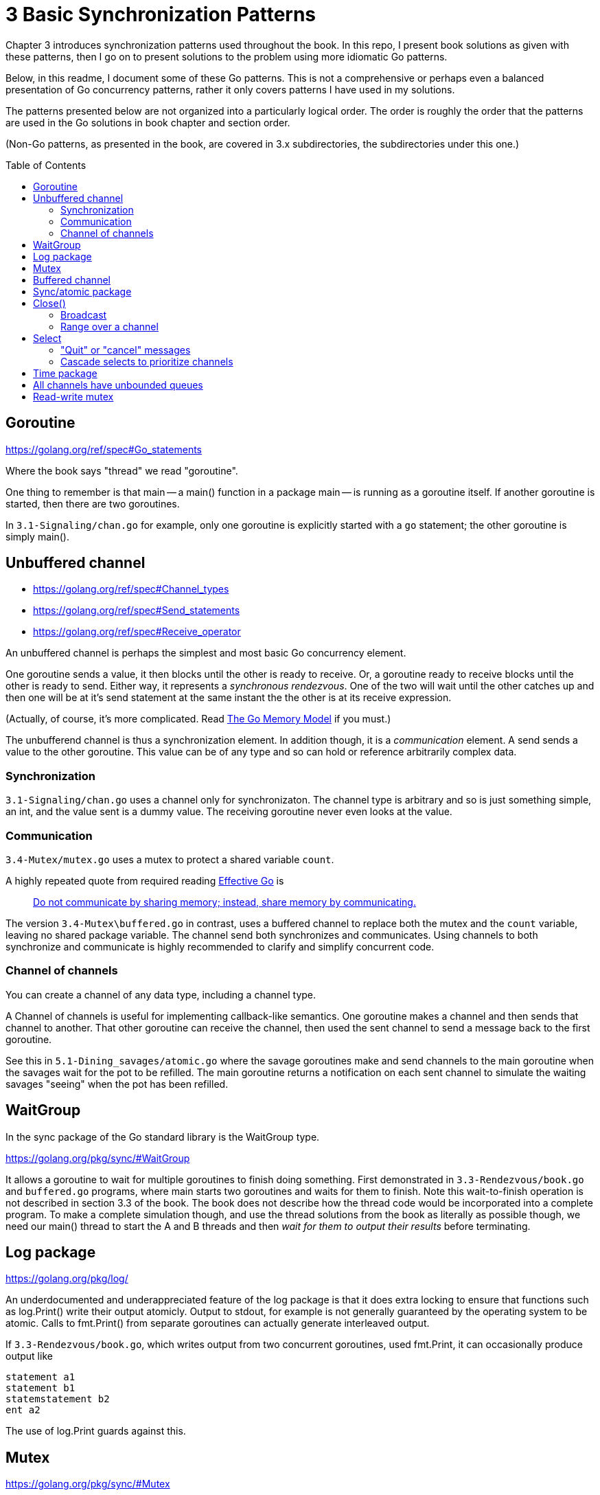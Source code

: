 # 3 Basic Synchronization Patterns
:toc:
:toc-placement: preamble

Chapter 3 introduces synchronization patterns used throughout the book.
In this repo, I present book solutions as given with these patterns, then
I go on to present solutions to the problem using more idiomatic Go patterns.

Below, in this readme, I document some of these Go patterns.  This is not a
comprehensive or perhaps even a balanced presentation of Go concurrency
patterns, rather it only covers patterns I have used in my solutions.

The patterns presented below are not organized into a particularly logical
order.  The order is roughly the order that the patterns are used in the Go
solutions in book chapter and section order.

(Non-Go patterns, as presented in the book, are covered in 3.x subdirectories,
the subdirectories under this one.)

## Goroutine

https://golang.org/ref/spec#Go_statements

Where the book says "thread" we read "goroutine".

One thing to remember is that main -- a main() function in a package main --
is running as a goroutine itself.  If another goroutine is started, then
there are two goroutines.

In `3.1-Signaling/chan.go` for example, only one goroutine is explicitly started
with a `go` statement; the other goroutine is simply main().

## Unbuffered channel

[no-bullet]
* https://golang.org/ref/spec#Channel_types
* https://golang.org/ref/spec#Send_statements
* https://golang.org/ref/spec#Receive_operator

An unbuffered channel is perhaps the simplest and most basic Go concurrency
element.

One goroutine sends a value, it then blocks until the other is ready to
receive.  Or, a goroutine ready to receive blocks until the other is ready
to send.  Either way, it represents a _synchronous rendezvous_.  One of the
two will wait until the other catches up and then one will be at it's send
statement at the same instant the the other is at its receive expression.

(Actually, of course, it's more complicated.  Read
https://golang.org/ref/mem[The Go Memory Model] if you must.)

The unbufferend channel is thus a synchronization element.  In addition though,
it is a _communication_ element.  A send sends a value to the other goroutine.
This value can be of any type and so can hold or reference arbitrarily
complex data.

### Synchronization

`3.1-Signaling/chan.go` uses a channel only for synchronizaton.  The channel
type is arbitrary and so is just something simple, an int, and the value
sent is a dummy value.  The receiving goroutine never even looks at the value.

### Communication

`3.4-Mutex/mutex.go` uses a mutex to protect a shared variable `count`.

A highly repeated quote from required reading
https://golang.org/doc/effective_go.html[Effective Go] is

____
https://golang.org/doc/effective_go.html#sharing[Do not communicate by sharing memory; instead, share memory by communicating.]
____

The version `3.4-Mutex\buffered.go` in contrast, uses a buffered channel to
replace both the mutex and the `count` variable, leaving no shared package
variable.  The channel send both synchronizes and communicates.
Using channels to both synchronize and communicate is highly recommended
to clarify and simplify concurrent code.

### Channel of channels

You can create a channel of any data type, including a channel type.

A Channel of channels is useful for implementing callback-like semantics.
One goroutine makes a channel and then sends that channel to another.  That
other goroutine can receive the channel, then used the sent channel to send
a message back to the first goroutine.

See this in `5.1-Dining_savages/atomic.go` where the savage goroutines make
and send channels to the main goroutine when the savages wait for the pot
to be refilled.  The main goroutine returns a notification on each sent channel
to simulate the waiting savages "seeing" when the pot has been refilled.

## WaitGroup

In the sync package of the Go standard library is the WaitGroup type.

https://golang.org/pkg/sync/#WaitGroup

It allows a goroutine to wait for multiple goroutines to finish doing
something.  First demonstrated in `3.3-Rendezvous/book.go` and `buffered.go`
programs, where main starts two goroutines and waits for them to finish.
Note this wait-to-finish operation is not described in section 3.3 of the
book.  The book does not describe how the thread code would be incorporated
into a complete program.  To make a complete simulation though, and use the
thread solutions from the book as literally as possible though, we need our
main() thread to start the A and B threads and then _wait for them to output
their results_ before terminating.

## Log package

https://golang.org/pkg/log/

An underdocumented and underappreciated feature of the log package is that it
does extra locking to ensure that functions such as log.Print() write their
output atomicly.  Output to stdout, for example is not generally guaranteed
by the operating system to be atomic.  Calls to fmt.Print() from separate
goroutines can actually generate interleaved output.

If `3.3-Rendezvous/book.go`, which writes output from two concurrent
goroutines, used fmt.Print, it can occasionally produce output like

----
statement a1
statement b1
statemstatement b2
ent a2
----

The use of log.Print guards against this.

## Mutex

https://golang.org/pkg/sync/#Mutex

In the common case where a mutex "protects" one or more variables, a common
code formatting convention is to put the mutex and the variables it protects
in a parenthesized declaration, as shown near the top of `3.4-Mutex/mutex.go`.

## Buffered channel

(Language spec links are same as given above for unbuffered channels.)

There are a number of considerations for buffered channels that distinguish
them from unbuffered channels.

One is that if the buffer is not full, a send will write its value to the
channel without blocking.  It does not wait for a receiver.  This property is
used in `3.3-Rendezvous/buffered.go`, for example, to allow goroutines to run
in either order as they execute the line `IArrived <- 1`.  Either goroutine
can execute this line without waiting for the other goroutine.

Another consideration is that a program can follow conventions to use a
buffered channel as a way to accept, hold, and then release values.  The
program `3.4-Mutex/buffered.go` shows how a buffered channel (and some
convention) can implement mutually exclusive access to a value.

## Sync/atomic package

https://golang.org/pkg/sync/atomic/

Sync/atomic has a number of highly efficient functions for simple atomic
changes to single values.  `3.4-Mutex/atomic.go` uses atomic.AddInt64 for
example, for mutually exclusive access to a variable.

## Close()

https://golang.org/ref/spec#Close

Read the part about zero values.

### Broadcast

A go broadcast idiom involves creating a channel with a dummy type and never
sending any values to it.  Multiple goroutines can attempt to receive from the
channel and all attempts will block _until the channel is closed_.  At that
point, all goroutines attempting to receive will immediately succeed in
receiving a zero value.  The effect is that a close() can broadcast a signal
to any number of goroutines.

`3.6-Barrier/close.go` uses this technique to implement the barrier described
in the section.

### Range over a channel

* https://golang.org/ref/spec#For_statements
* https://golang.org/ref/spec#For_range

Read down to the parts about channels.  This is a great compact syntax for
iterating over values received from a channel.  Iteration ends when the channel
is closed and all previously sent values have been received.  See use in
`4.5-Cigarette_smokers/table.go` and read more in
`4.5-Cigarette_smokers/readme.adoc`, especially the last paragraph under
`table.go`.

An good principle to follow with range-over-a-channel is that only the
goroutine that sends on the range channel should close it.  Typically one
goroutine, say P, acts as a producer, sending vaues on the channel, and one
(or more!) goroutines will act as (a) consumer(s), taking values from the
channel.  Goroutine P is the one that knows when it is done producing and has
sent the last value.  Only goroutine P should close the channel.  That's
typical anyway.  If you're trying anthing else you might be being too tricky.

## Select

https://golang.org/ref/spec#Select_statements

Select is amazingly useful and powerful.  It allows a goroutine to handle
different messages without having to know which message will arrive next.

### "Quit" or "cancel" messages

While the channel close broadcast technique just described is generally useful,
a very common Go idiom closes a channel to broadcast a "quit" or "cancel"
message to goroutines as signal that they should stop what they are doing and
terminate gracefully.  This message is typically received in a select
statement, which is typically in loop.

### Cascade selects to prioritize channels

A select can have a number of communication cases.  Specifications on your
code may be that following one of these communication cases, you need to
handle somewhat different cases or handle them in a somewhat different way.
A technique that is not too tricky and often solves the problem it to just
tack on another select that reflects the new priorities.

5.2-Barbershop
`3.7-Reusable-barrier/workerLoop.go` shows an example of this common idiom.
A select statement is inside of an infinite for loop.  There, the worker
goroutine gr has one select case driving the main work of the goroutine,
then a case for the quit message causes the goroutine to terminate gracefully.

## Time package

The Go standard library has very few places where the API uses a channel.
The time package has some though.  See:

* https://golang.org/pkg/time/#After
* https://golang.org/pkg/time/#Tick
* https://golang.org/pkg/time/#Ticker
* https://golang.org/pkg/time/#Timer

These are useful in constructing some of the simulations of this repo.
`3.8-Queue/dance.go` for example uses time.After to simulate dancers arriving
at random intervals.

## All channels have unbounded queues

Commonly quoted is that unbounded queues or other data structures are trouble
because they allow memory or resources to be exhausted, often with catastrophic
or unforseen consequenses.  Go channels however, all maintain (internal)
queues of blocked goroutines, and these queues are unbounded.

`4.1-Producer-consumer/chan.go` for example uses these queues.  Nothing in the
program implements any queue directly.  The "queue" channel created is
unbuffered, with no inherent capacity to hold data values, yet the multiple
producer and consumer goroutines created will queue up as they block, waiting
for access.

Even `4.1-Producer-consumer/finite.go` uses these queues.  The queue channel is
created with capacity 3, yet 6 producers are started.  It is possible that 3
of the producers will complete channel sends and the other 3 queue up before
the consumers get around to receiving values.

In general, channel values will take much less memory than waiting goroutines.
If you have have lots of senders that might need to send before receivers are
available, it will usually be efficient to size a buffered channel to hold
roughly the number of sends you expect to be queued.

## Read-write mutex

https://golang.org/pkg/sync/#RWMutex

Used in `4.2-Readers-writers/rwmutex.go`
